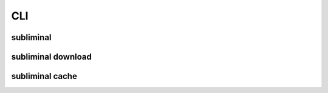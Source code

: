 .. _cli:

CLI
===

.. _cli-subliminal:

subliminal
----------
.. program-output:: subliminal --help

.. _cli-subliminal-download:

.. _cli-subliminal-download:

subliminal download
-------------------
.. program-output:: subliminal download --help

.. _cli-subliminal-cache:

subliminal cache
----------------
.. program-output:: subliminal cache --help
